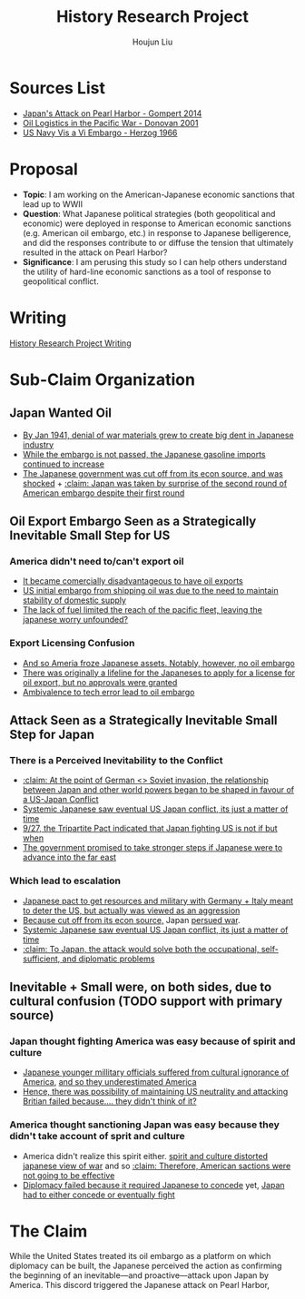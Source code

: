 :PROPERTIES:
:ID:       3D3BCB4C-FD00-4A29-B0BD-A6D9F1CEFDDD
:END:
#+title: History Research Project
#+author: Houjun Liu

* Sources List
- [[id:BD73F5A0-EAEE-4EF5-8005-AFCD0D3A1D35][Japan's Attack on Pearl Harbor - Gompert 2014]]
- [[id:52604F20-B9B8-4D8B-BF90-E769CEB61C10][Oil Logistics in the Pacific War - Donovan 2001]]
- [[id:0E661E8F-0A9B-4220-B547-3FAA3791639F][US Navy Vis a Vi Embargo - Herzog 1966]] 

* Proposal
- **Topic**: I am working on the American-Japanese economic sanctions that lead up to WWII
- **Question**: What Japanese political strategies (both geopolitical and economic) were deployed in response to American economic sanctions (e.g. American oil embargo, etc.) in response to Japanese belligerence, and did the responses contribute to or diffuse the tension that ultimately resulted in the attack on Pearl Harbor? 
- **Significance**: I am perusing this study so I can help others understand the utility of hard-line economic sanctions as a tool of response to geopolitical conflict.

* Writing
[[id:48A5D4F8-E6A7-491A-9EC3-DFE111B23B29][History Research Project Writing]]

* Sub-Claim Organization

** Japan Wanted Oil
- [[id:D9E88F2E-D20B-44EE-8C49-A7C60A9191CB][By Jan 1941, denial of war materials grew to create big dent in Japanese industry]]
- [[id:04F77134-5874-407B-AC7D-FAB51FA09D5B][While the embargo is not passed, the Japanese gasoline imports continued to increase]]
- [[id:6175011D-D0CE-4DD6-BBF7-B15725B0A422][The Japanese government was cut off from its econ source, and was shocked]] + [[id:AB3A1679-98FF-48BC-B47A-0D06BED2F663][:claim: Japan was taken by surprise of the second round of American embargo despite their first round]]

** Oil Export Embargo Seen as a Strategically Inevitable Small Step for US

*** America didn't need to/can't export oil
- [[id:E74B7001-BFAB-409B-A4D9-C0A81EAD9804][It became comercially disadvantageous to have oil exports]]
- [[id:F2D2579E-2E82-4ADE-BB13-EEF63F2963BD][US initial embargo from shipping oil was due to the need to maintain stability of domestic supply]]
- [[id:E9C669B2-5DC6-4913-AB22-9FA2E9C15D1E][The lack of fuel limited the reach of the pacific fleet, leaving the japanese worry unfounded?]] 

*** Export Licensing Confusion
- [[id:EC710F33-4079-46DA-8D78-D233F397EDA5][And so Ameria froze Japanese assets. Notably, however, no oil embargo]]
- [[id:EDFBC302-10C7-4F44-B02D-9E6404128AA0][There was originally a lifeline for the Japaneses to apply for a license for oil export, but no approvals were granted]]
- [[id:B9451D3F-B325-4CF6-9066-B32A80957304][Ambivalence to tech error lead to oil embargo]]

** Attack Seen as a Strategically Inevitable Small Step for Japan
  
*** There is a Perceived Inevitability to the Conflict
- [[id:B1F28AFD-CF2C-4961-B4AD-583177086B4A][:claim: At the point of German <> Soviet invasion, the relationship between Japan and other world powers began to be shaped in favour of a US-Japan Conflict]]
- [[id:4EA5ABFA-15FB-4F50-8717-6E1CE5EFC19B][Systemic Japanese saw eventual US Japan conflict, its just a matter of time]]
- [[id:4025B356-4231-446D-B578-B7F056197440][9/27, the Tripartite Pact indicated that Japan fighting US is not if but when]]
- [[id:AD5ED8FB-802C-471B-AE6C-57BB0863CE84][The government promised to take stronger steps if Japanese were to advance into the far east]]

*** Which lead to escalation
- [[id:8F90F636-4FE2-4F56-B4DB-4C945FB52F40][Japanese pact to get resources and military with Germany + Italy meant to deter the US,  but actually was viewed as an aggression]]
- [[id:6175011D-D0CE-4DD6-BBF7-B15725B0A422][Because cut off from its econ source,]] Japan [[id:6B7E0A02-0796-4894-9BD2-C52556918728][persued war]].
- [[id:4EA5ABFA-15FB-4F50-8717-6E1CE5EFC19B][Systemic Japanese saw eventual US Japan conflict, its just a matter of time]]
- [[id:8AE07D25-0A86-4B0C-A211-C29C9C348050][:claim: To Japan, the attack would solve both the occupational, self-sufficient, and diplomatic problems]]
  
** Inevitable + Small were, on both sides, due to cultural confusion (TODO support with primary source)

*** Japan thought fighting America was easy because of spirit and culture
- [[id:084A946C-641A-4166-8E3A-2C1FCE420A1E][Japanese younger millitary officials suffered from cultural ignorance of America]], [[id:A07C8F80-C75E-4387-9F65-F6CE07E204CA][and so they underestimated America]]
- [[id:42F43DB9-31E7-4D08-9D34-E71B6E3B7BA6][Hence, there was possibility of maintaining US neutrality and attacking Britian failed because.... they didn't think of it?]]

*** America thought sanctioning Japan was easy because they didn't take account of sprit and culture
- America didn't realize this spirit either. [[id:68214932-A21E-4867-9BA8-B46BB4211C2A][spirit and culture distorted japanese view of war]] and so [[id:68463988-58E1-4BFF-BEA8-6D87601F0CDE][:claim: Therefore, American sactions were not going to be effective]]
- [[id:8D5F5405-5EA6-45CD-B694-FF1BB8EB8FA0][Diplomacy failed because it required Japanese to concede]] yet, [[id:0047D6DE-91D2-4EE5-ACE3-A0D261766917][Japan had to either concede or eventually fight]]

* The Claim
# The oil embargo against Japan, a brash action that directly lead to the Japanese attack on Pearl Harbor, was perceived by the US as inevitable and strategically undemanding due to a failure to recognize the foreign Japanese spirit of "Bushido" expansionism.

While the United States treated its oil embargo as a platform on which diplomacy can be built, the Japanese perceived the action as confirming the beginning of an inevitable---and proactive---attack upon Japan by America. This discord triggered the Japanese attack on Pearl Harbor, 

